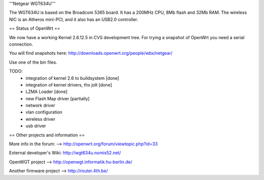 '''Netgear WGT634U'''

The WGT634U is based on the Broadcom 5365 board. It has a 200MHz CPU, 8Mb flash and 32Mb RAM.
The wireless NIC is an Atheros mini-PCI, and it also has an USB2.0 controller.

== Status of OpenWrt ==

We now have a working Kernel 2.6.12.5 in CVS development tree. For trying a snapshot of OpenWrt you need
a serial connection.

You will find snapshots here: http://downloads.openwrt.org/people/wbx/netgear/

Use one of the bin files.

TODO:
 - integration of kernel 2.6 to buildsystem [done]
 - integration of kernel drivers, thx jolt [done]
 - LZMA Loader [done]
 - new Flash Map driver [partially] 
 - network driver
 - vlan configuration
 - wireless driver
 - usb driver

== Other projects and information ==

More info in the forum: --> http://openwrt.org/forum/viewtopic.php?id=33

External developer's Wiki: http://wgt634u.nomis52.net/

OpenWGT project --> http://openwgt.informatik.hu-berlin.de/

Another firmware project --> http://router.4th.be/
